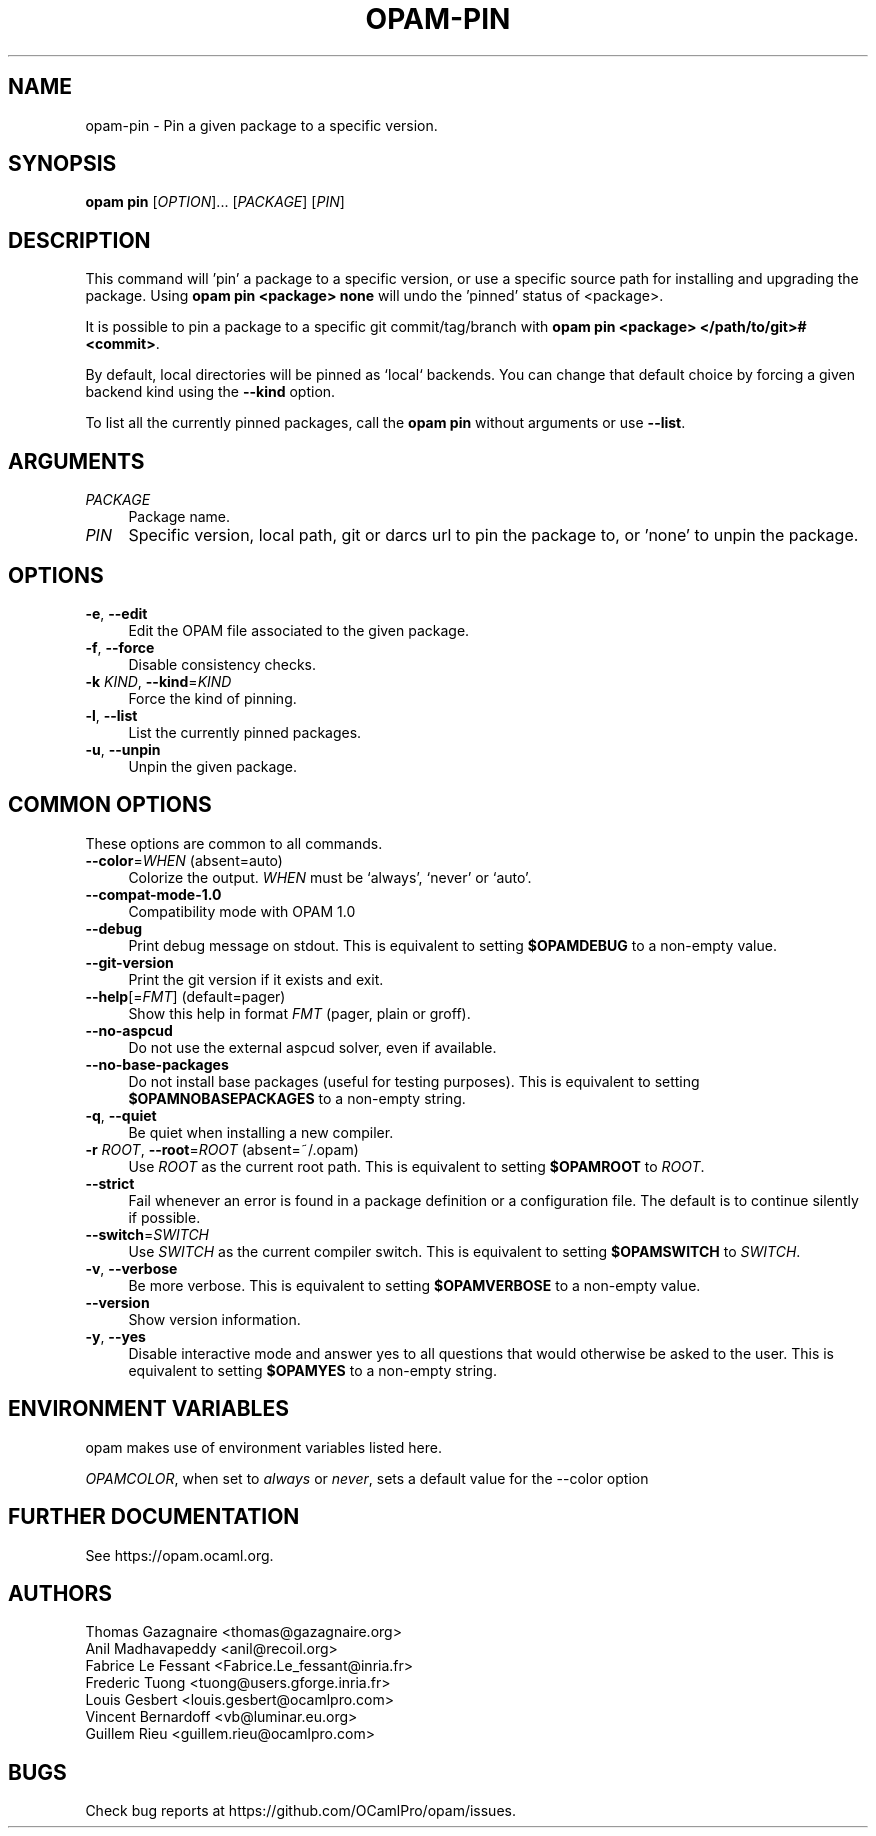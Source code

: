 .\" Pipe this output to groff -man -Tutf8 | less
.\"
.TH "OPAM-PIN" 1 "" "Opam 1.1.0" "Opam Manual"
.\" Disable hyphenantion and ragged-right
.nh
.ad l
.SH NAME
.P
opam\-pin \- Pin a given package to a specific version.
.SH SYNOPSIS
.P
\fBopam pin\fR [\fIOPTION\fR]... [\fIPACKAGE\fR] [\fIPIN\fR]
.SH DESCRIPTION
.P
This command will 'pin' a package to a specific version, or use a specific source path for installing and upgrading the package. Using \fBopam pin <package> none\fR will undo the 'pinned' status of <package>.
.P
It is possible to pin a package to a specific git commit/tag/branch with \fBopam pin <package> </path/to/git>#<commit>\fR.
.P
By default, local directories will be pinned as `local` backends. You can change that default choice by forcing a given backend kind using the \fB\-\-kind\fR option.
.P
To list all the currently pinned packages, call the \fBopam pin\fR without arguments or use \fB\-\-list\fR.
.SH ARGUMENTS
.TP 4
\fIPACKAGE\fR
Package name.
.TP 4
\fIPIN\fR
Specific version, local path, git or darcs url to pin the package to, or 'none' to unpin the package.
.SH OPTIONS
.TP 4
\fB\-e\fR, \fB\-\-edit\fR
Edit the OPAM file associated to the given package.
.TP 4
\fB\-f\fR, \fB\-\-force\fR
Disable consistency checks.
.TP 4
\fB\-k\fR \fIKIND\fR, \fB\-\-kind\fR=\fIKIND\fR
Force the kind of pinning.
.TP 4
\fB\-l\fR, \fB\-\-list\fR
List the currently pinned packages.
.TP 4
\fB\-u\fR, \fB\-\-unpin\fR
Unpin the given package.
.SH COMMON OPTIONS
.P
These options are common to all commands.
.TP 4
\fB\-\-color\fR=\fIWHEN\fR (absent=auto)
Colorize the output. \fIWHEN\fR must be `always', `never' or `auto'.
.TP 4
\fB\-\-compat\-mode\-1.0\fR
Compatibility mode with OPAM 1.0
.TP 4
\fB\-\-debug\fR
Print debug message on stdout. This is equivalent to setting \fB$OPAMDEBUG\fR to a non\-empty value.
.TP 4
\fB\-\-git\-version\fR
Print the git version if it exists and exit.
.TP 4
\fB\-\-help\fR[=\fIFMT\fR] (default=pager)
Show this help in format \fIFMT\fR (pager, plain or groff).
.TP 4
\fB\-\-no\-aspcud\fR
Do not use the external aspcud solver, even if available.
.TP 4
\fB\-\-no\-base\-packages\fR
Do not install base packages (useful for testing purposes). This is equivalent to setting \fB$OPAMNOBASEPACKAGES\fR to a non\-empty string.
.TP 4
\fB\-q\fR, \fB\-\-quiet\fR
Be quiet when installing a new compiler.
.TP 4
\fB\-r\fR \fIROOT\fR, \fB\-\-root\fR=\fIROOT\fR (absent=~/.opam)
Use \fIROOT\fR as the current root path. This is equivalent to setting \fB$OPAMROOT\fR to \fIROOT\fR.
.TP 4
\fB\-\-strict\fR
Fail whenever an error is found in a package definition or a configuration file. The default is to continue silently if possible.
.TP 4
\fB\-\-switch\fR=\fISWITCH\fR
Use \fISWITCH\fR as the current compiler switch. This is equivalent to setting \fB$OPAMSWITCH\fR to \fISWITCH\fR.
.TP 4
\fB\-v\fR, \fB\-\-verbose\fR
Be more verbose. This is equivalent to setting \fB$OPAMVERBOSE\fR to a non\-empty value.
.TP 4
\fB\-\-version\fR
Show version information.
.TP 4
\fB\-y\fR, \fB\-\-yes\fR
Disable interactive mode and answer yes to all questions that would otherwise be asked to the user. This is equivalent to setting \fB$OPAMYES\fR to a non\-empty string.
.SH ENVIRONMENT VARIABLES
.P
opam makes use of environment variables listed here.
.P
\fIOPAMCOLOR\fR, when set to \fIalways\fR or \fInever\fR, sets a default value for the \-\-color option
.SH FURTHER DOCUMENTATION
.P
See https://opam.ocaml.org.
.SH AUTHORS
.P
Thomas Gazagnaire <thomas@gazagnaire.org>
.sp -1
.P
Anil Madhavapeddy <anil@recoil.org>
.sp -1
.P
Fabrice Le Fessant <Fabrice.Le_fessant@inria.fr>
.sp -1
.P
Frederic Tuong <tuong@users.gforge.inria.fr>
.sp -1
.P
Louis Gesbert <louis.gesbert@ocamlpro.com>
.sp -1
.P
Vincent Bernardoff <vb@luminar.eu.org>
.sp -1
.P
Guillem Rieu <guillem.rieu@ocamlpro.com>
.SH BUGS
.P
Check bug reports at https://github.com/OCamlPro/opam/issues.